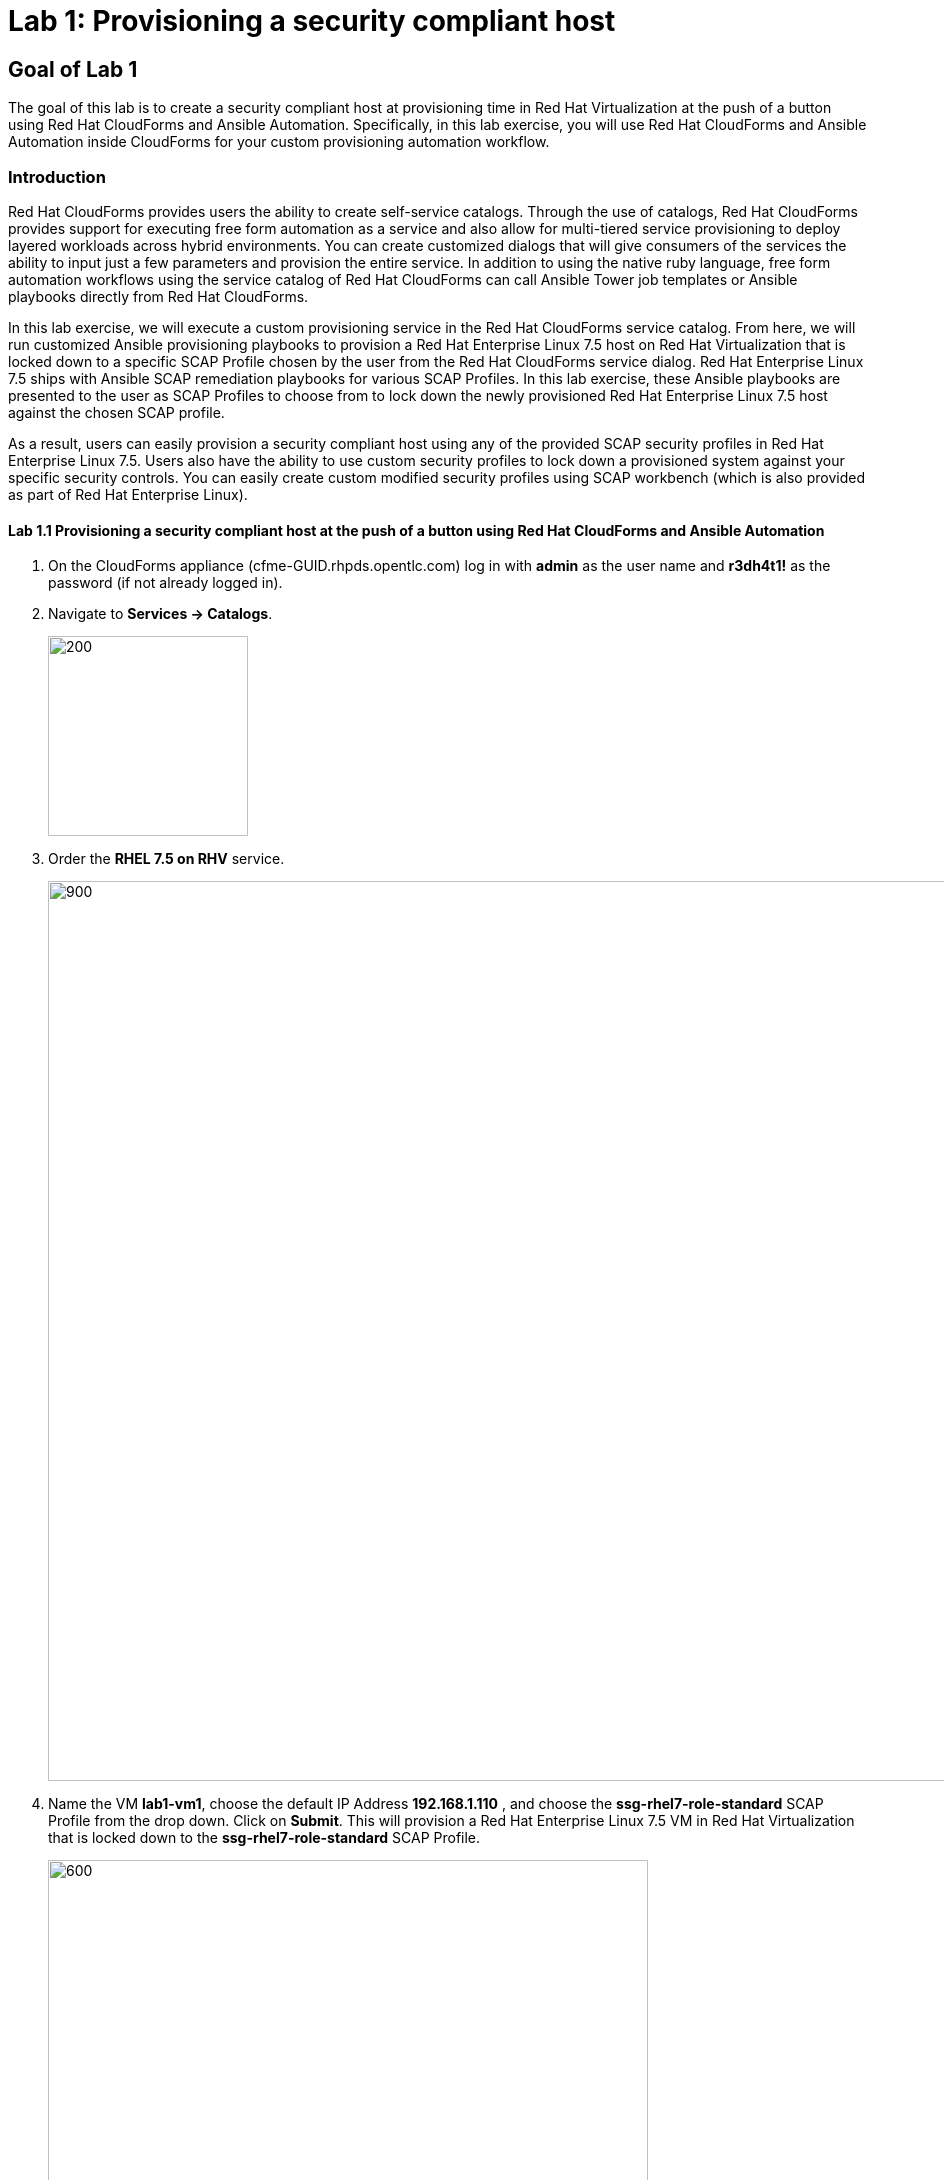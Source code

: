 = Lab 1: Provisioning a security compliant host

== Goal of Lab 1
The goal of this lab is to create a security compliant host at provisioning time in Red Hat Virtualization at the push of a button using Red Hat CloudForms and Ansible Automation. Specifically, in this lab exercise, you will use Red Hat CloudForms and Ansible Automation inside CloudForms for your custom provisioning automation workflow.

=== Introduction
Red Hat CloudForms provides users the ability to create self-service catalogs.  Through the use of catalogs, Red Hat CloudForms provides support for executing free form automation as a service and also allow for multi-tiered service provisioning to deploy layered workloads across hybrid environments. You can create customized dialogs that will give consumers of the services the ability to input just a few parameters and provision the entire service. In addition to using the native ruby language, free form automation workflows using the service catalog of Red Hat CloudForms can call Ansible Tower job templates or Ansible playbooks directly from Red Hat CloudForms.

In this lab exercise, we will execute a custom provisioning service in the Red Hat CloudForms service catalog. From here, we will run customized Ansible provisioning playbooks to provision a Red Hat Enterprise Linux 7.5 host on Red Hat Virtualization that is locked down to a specific SCAP Profile chosen by the user from the Red Hat CloudForms service dialog. Red Hat Enterprise Linux 7.5 ships with Ansible SCAP remediation playbooks for various SCAP Profiles. In this lab exercise, these Ansible playbooks are presented to the user as SCAP Profiles to choose from to lock down the newly provisioned Red Hat Enterprise Linux 7.5 host against the chosen SCAP profile.

As a result, users can easily provision a security compliant host using any of the provided SCAP security profiles in Red Hat Enterprise Linux 7.5. Users also have the ability to use custom security profiles to lock down a provisioned system against your specific security controls. You can easily create custom modified security profiles using SCAP workbench (which is also provided as part of Red Hat Enterprise Linux).

==== Lab 1.1 Provisioning a security compliant host at the push of a button using Red Hat CloudForms and Ansible Automation
. On the CloudForms appliance (cfme-GUID.rhpds.opentlc.com) log in with *admin* as the user name and *r3dh4t1!* as the password (if not already logged in).

. Navigate to *Services -> Catalogs*.
+
image:images/lab1.1-services-catalog.png[200,200]

. Order the *RHEL 7.5 on RHV* service.
+
image:images/lab1.1-all-services.png[900,900]

. Name the VM *lab1-vm1*, choose the default IP Address *192.168.1.110* , and choose the *ssg-rhel7-role-standard* SCAP Profile from the drop down. Click on *Submit*. This will provision a Red Hat Enterprise Linux 7.5 VM in Red Hat Virtualization that is locked down to the *ssg-rhel7-role-standard* SCAP Profile.
+
image:images/lab1.1-order-service.png[600,600]

. From the Service Requests page, click on the *Refresh* button at the top until the service request shows *Approved*. Note that this default approval workflow can be customized.
+
image:images/lab1.1-services-requests.png[600,600]

. Navigate to *Services -> My Services*.
+
image:images/lab1.1-services-myservices.png[400,400]

. Click on the *RHEL 7.5 on RHV* service and then click on the *Provisioning* tab to view the Ansible output.
+
image:images/lab1.1-myservice.png[600,600]

. Press the refresh button periodically to refresh the Provisioning Ansible output.
+
NOTE: After clicking on refresh you will need to click on the *Provisioning* tab to view the Ansible output.
+
image:images/lab1.1-service-results.png[400,400]

. Review the Ansible provisioning playbook output by scrolling all the way down. Notice that the Ansible *PLAY RECAP* shows no failures, which means that the Ansible provisioning playbook ran successfully.
+
image:images/lab1.1-ansible-output.png[400,400]
+
NOTE: You may see something similar to `FAILED - RETRYING: Wait for asynchronous job to complete (100 retries left).` under the *TASK* sections.  This is a retry, not a catastrophic failure, and is expected.

. Go back to the top of the screen and click on the *Details* tab. Then click on your newly provisioned *lab1-vm1* VM.
+
image:images/lab1.1-provisionedvm.png[400,400]

. Notice that the *lab1-vm1* VM provisioned successfully and now has a hostname and the IP address you assigned it during provisioning.
+
image:images/lab1.1-summaryprovisionedvm.png[500,500]


link:README.adoc#table-of-contents[ Table of Contents ] | link:lab2.adoc[ Lab 2]
